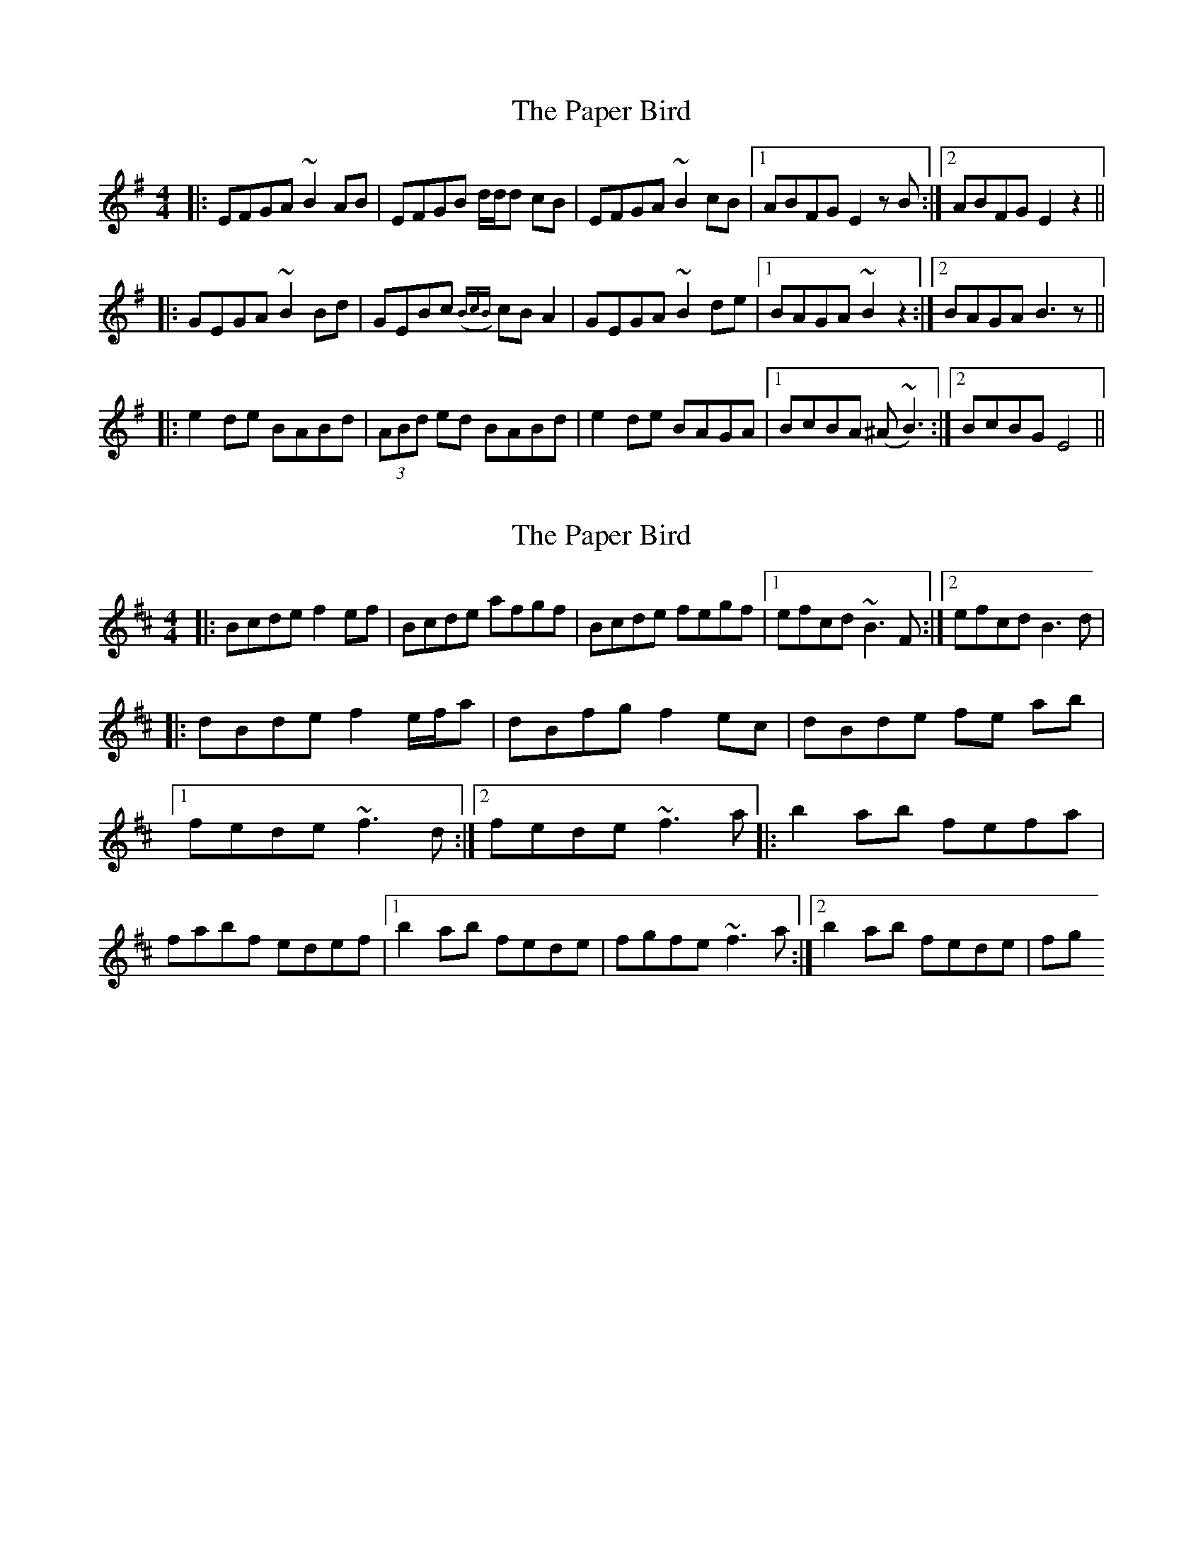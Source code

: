 X: 1
T: Paper Bird, The
Z: Mini Whistler
S: https://thesession.org/tunes/2510#setting2510
R: reel
M: 4/4
L: 1/8
K: Emin
|:EFGA ~B2AB | EFGB d/2d/2d cB | EFGA ~B2cB |1 ABFG E2zB :|2 ABFG E2z2||
|:GEGA ~B2Bd | GEBc {(BcB)} cBA2 | GEGA ~B2de |1 BAGA ~B2z2 :|2 BAGA B3z||
|:e2de BABd | (3ABd ed BABd | e2de BAGA |1 BcBA (^A~B3) :|2 BcBG E4||
X: 2
T: Paper Bird, The
Z: John-N
S: https://thesession.org/tunes/2510#setting15807
R: reel
M: 4/4
L: 1/8
K: Bmin
|: Bcde f2 ef | Bcde afgf | Bcde fegf |1 efcd ~B3 F :|2 efcd B3 d |!|: dBde f2 e/2f/2a | dBfg f2 ec | dBde fe ab |1 fede ~f3 d :|2 fede ~f3a|: b2 ab fefa | fabf edef |1 b2 ab fede | fgfe ~f3 a :|2 b2 ab fede | fg
